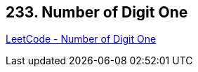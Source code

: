 == 233. Number of Digit One

https://leetcode.com/problems/number-of-digit-one/[LeetCode - Number of Digit One]

